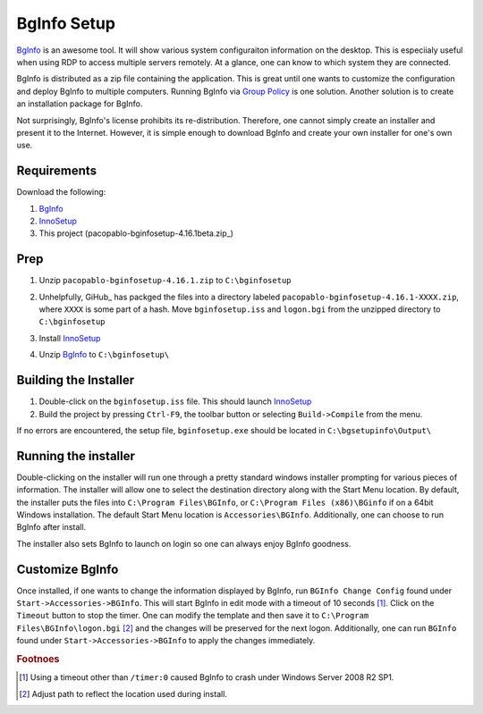 BgInfo Setup
=============

BgInfo_ is an awesome tool.  It will show various system configuraiton
information on the desktop.  This is especiialy useful when using RDP to
access multiple servers remotely.  At a glance, one can know to which system
they are connected.

BgInfo is distributed as a zip file containing the application.  This is
great until one wants to customize the configuration and deploy BgInfo to
multiple computers.  Running BgInfo via `Group Policy`_ is one solution.
Another solution is to create an installation package for BgInfo.

Not surprisingly, BgInfo's license prohibits its re-distribution.  Therefore,
one cannot simply create an installer and present it to the Internet.
However, it is simple enough to download BgInfo and create your own installer
for one's own use.

Requirements
------------

Download the following:

#. BgInfo_
#. InnoSetup_
#. This project (pacopablo-bginfosetup-4.16.1beta.zip_)

Prep
----

#. Unzip ``pacopablo-bginfosetup-4.16.1.zip`` to ``C:\bginfosetup``

   |unzip_project|

#. Unhelpfully, GiHub_ has packged the files into a directory labeled
   ``pacopablo-bginfosetup-4.16.1-XXXX.zip``, where ``XXXX`` is some part of a
   hash. Move ``bginfosetup.iss`` and ``logon.bgi`` from the unzipped
   directory to ``C:\bginfosetup``

#. Install InnoSetup_
#. Unzip BgInfo_ to ``C:\bginfosetup\``

Building the Installer
----------------------

#. Double-click on the ``bginfosetup.iss`` file.  This should launch InnoSetup_
#. Build the project by pressing ``Ctrl-F9``, the toolbar button
   or selecting ``Build->Compile`` from the menu.

If no errors are encountered, the setup file, ``bginfosetup.exe`` should be
located in ``C:\bgsetupinfo\Output\``

Running the installer
---------------------

Double-clicking on the installer will run one through a pretty standard
windows installer prompting for various pieces of information.  The installer
will allow one to select the destination directory along with the Start Menu
location.  By default, the installer puts the files into ``C:\Program
Files\BGInfo``, or ``C:\Program Files (x86)\BGinfo`` if on a 64bit Windows
installation.  The default Start Menu location is ``Accessories\BGInfo``.
Additionally, one can choose to run BgInfo after install.

The installer also sets BgInfo to launch on login so one can always enjoy
BgInfo goodness.


Customize BgInfo
----------------

Once installed, if one wants to change the information displayed by BgInfo,
run ``BGInfo Change Config`` found under ``Start->Accessories->BGInfo``.  This
will start BgInfo in edit mode with a timeout of 10 seconds [#f1]_.  Click on
the ``Timeout`` button to stop the timer.  One can modify the template and
then save it to ``C:\Program Files\BGInfo\logon.bgi`` [#f2]_ and the changes will be
preserved for the next logon.  Additionally, one can run ``BGInfo`` found
under ``Start->Accessories->BGInfo`` to apply the changes immediately.


.. rubric:: Footnoes

.. [#f1] Using a timeout other than ``/timer:0`` caused BgInfo to crash under
         Windows Server 2008 R2 SP1.

.. [#f2] Adjust path to reflect the location used during install.


.. links

.. _BgInfo: http://technet.microsoft.com/en-us/sysinternals/bb897557N
.. _Group Policy: http://forum.sysinternals.com/topic17828_post89946.html#89946
.. _InnoSetup: http://www.jrsoftware.org/isinfo.php
.. _pacopablo-bginfosetup-4.16.1.zip: https://github.com/pacopablo/bginfosetup/zipball/4.16.1

.. images

.. |unzip_project| image:: http://github.com/pacopablo/bginfosetup/raw/master/imgs/unzip_project.png
